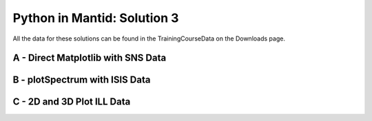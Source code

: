 .. _03_pim_sol:

============================
Python in Mantid: Solution 3
============================

All the data for these solutions can be found in the TrainingCourseData on the Downloads page.

A - Direct Matplotlib with SNS Data
===================================

.. plot::
   :include-source:

    # import mantid algorithms, numpy and matplotlib
    from mantid.simpleapi import *
    import matplotlib.pyplot as plt
    import numpy as np

    # Load the data
    run = Load('Training_Exercise3a_SNS.nxs')

    fig, axes = plt.subplots(subplot_kw={'projection': 'mantid'})

    # Choose legend labels and colors for each curve
    labels = ("sp-1", "sp-2", "sp-3", "sp-4", "sp-5")
    colors = ('#FFCFC4', '#FE886F','#FE4A23', '#B82405', '#6A1300')

    # Plot the first 5 spectra
    for i in range(5):
        axes.plot(run, wkspIndex=i, color=colors[i], label=labels[i])

    # Plot the 9th spectrum with errorbars
    axes.errorbar(run, specNum=9, capsize=2.0, color='blue', label='Peak of Interest', linewidth=1.0)

    # Set the X-axis limts and the Y-axis scale
    axes.set_xlim(-1.5, 1.8)
    plt.yscale('log')

    # Give the plot a title
    plt.title("Peak Evolution", fontsize=20)

    # Add a legend with the chosen labels and show the plot
    axes.legend()
    #fig.show() #uncomment to show the plot

    # Note with the Direct Matplotlib method,
    # there are many more options for formatting the plot


B - plotSpectrum with ISIS Data
===============================

.. plot::
   :include-source:

    # import mantid algorithms, numpy and matplotlib
    from mantid.simpleapi import *
    import matplotlib.pyplot as plt
    import numpy as np
    from mantid.plots._compatability import plotSpectrum #import needed outside Workbench

    '''Processing'''

    # Load the spectral range of the interest of the data
    ws=Load(Filename="GEM40979.raw", SpectrumMin=431, SpectrumMax=750)

    # Convert to dSpacing
    ws=ConvertUnits(InputWorkspace=ws, Target= "dSpacing")

    # Smooth the data
    ws=SmoothData(InputWorkspace=ws, NPoints=20)

    '''Plotting'''

    # Plot three spectra
    PLOT_WINDOW = plotSpectrum(ws, [0,1,2])

    # Get Figure and Axes for formatting
    fig, axes = plt.gcf(), plt.gca()

    # Set the scales on the x- and y-axes
    axes.set_xlim(4, 6)
    axes.set_ylim(0, 5e3)

    # Plot index 5
    plotSpectrum(ws,5, window= PLOT_WINDOW, clearWindow= False)

    # Alter the Y label
    axes.set_ylabel('Neutron Counts ($\AA$)$^{-1}$')

    # Optionally rename the curve titles
    axes.legend(["bank2 sp-431", "bank2 sp-432", "bank2 sp-433", "bank2 sp-436"])

    # Give the plot a title
    plt.title("Oscillations", fontsize=20)


C - 2D and 3D Plot ILL Data
===========================

.. plot::
   :include-source:

    # import mantid algorithms, numpy and matplotlib
    from mantid.simpleapi import *
    import matplotlib.pyplot as plt
    import numpy as np

    # Load the data and extract the region of interest
    data=Load('164198.nxs')
    data=ExtractSpectra(data, XMin=470, XMax=490, StartWorkspaceIndex=199, EndWorkspaceIndex=209)

    '''2D Plotting - Colorfill and Contour'''

    # Get a figure and axes for
    figC,axC = plt.subplots(ncols=2, subplot_kw={'projection':'mantid'}, figsize = (6,4))

    # Plot the data as a 2D colorfill: IMPORTANT to set origin to lower
    c=axC[0].imshow(data,cmap='jet', aspect='auto', origin = 'lower')

    # Change the title
    axC[0].set_title("Colorfill")

    # Plot the data as a 2D colorfill: IMPORTANT to set origin to lower
    c=axC[1].imshow(data,cmap='jet', aspect='auto', origin = 'lower')

    # Overlay Contour lines
    axC[1].contour(data, levels=np.linspace(0, 10000, 7), colors='white', alpha=0.5)

    # Change the title
    axC[1].set_title("Contour")

    # Add a Colorbar with a label
    cbar=figC.colorbar(c)
    cbar.set_label('Counts ($\mu s$)$^{-1}$')

    '''3D Plotting - Surface and Wireframe'''

    # Get a different set of figure and axes with 3 subplots for 3D plotting
    fig3d,ax3d = plt.subplots(ncols=2, subplot_kw={'projection':'mantid3d'}, figsize = (8,3))

    # 3D plot the data, and choose colormaps and colors
    ax3d[0].plot_surface(data, cmap='summer')
    ax3d[1].plot_wireframe(data, color='darkmagenta')

    # Add titles to the 3D plots
    ax3d[0].set_title("Surface")
    ax3d[1].set_title("Wireframe")

    #figC.show()# uncomment to show the plots
    #fig3d.show()
